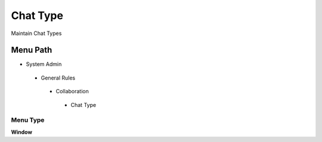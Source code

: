 
.. _functional-guide/menu/chattype:

=========
Chat Type
=========

Maintain Chat Types

Menu Path
=========


* System Admin

 * General Rules

  * Collaboration

   * Chat Type

Menu Type
---------
\ **Window**\ 


.. seealso::
    :ref:`functional-guidewindow-chattype`
